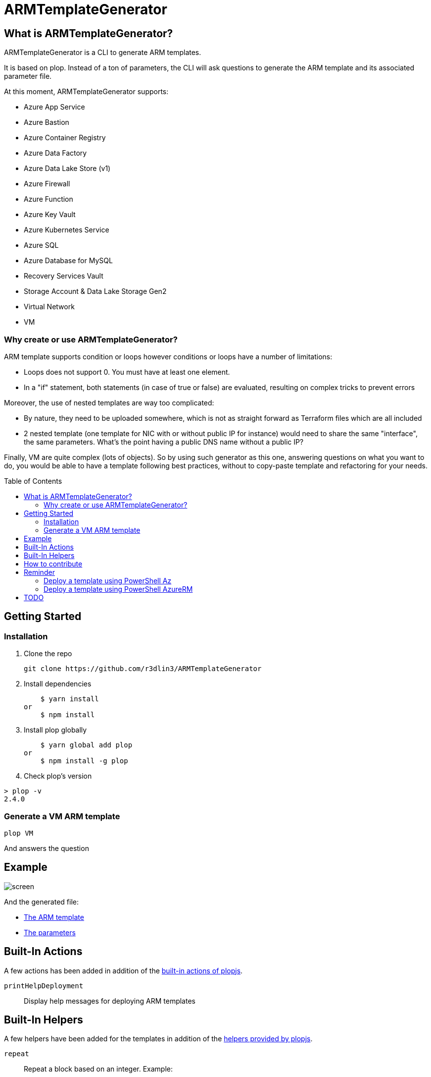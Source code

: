 = ARMTemplateGenerator
ifdef::env-github[]
:imagesdir: https://raw.githubusercontent.com/r3dlin3/ARMTemplateGenerator/master/
:tip-caption: :bulb:
:note-caption: :information_source:
:important-caption: :heavy_exclamation_mark:
:caution-caption: :fire:
:warning-caption: :warning:
endif::[]
ifndef::env-github[]
:imagesdir: ./
endif::[]
:toc:
:toc-placement!:

== What is ARMTemplateGenerator?

ARMTemplateGenerator is a CLI to generate ARM templates. 

It is based on plop. Instead of a ton of parameters, the CLI will ask questions to generate the ARM template and its associated parameter file.

At this moment, ARMTemplateGenerator supports:

* Azure App Service
* Azure Bastion
* Azure Container Registry
* Azure Data Factory
* Azure Data Lake Store (v1)
* Azure Firewall
* Azure Function
* Azure Key Vault
* Azure Kubernetes Service
* Azure SQL
* Azure Database for MySQL
* Recovery Services Vault
* Storage Account & Data Lake Storage Gen2
* Virtual Network
* VM

=== Why create or use ARMTemplateGenerator?

ARM template supports condition or loops however conditions or loops have a number of limitations:

* Loops does not support 0. You must have at least one element.
* In a "if" statement, both statements (in case of true or false) are evaluated, resulting on complex tricks to prevent errors

Moreover, the use of nested templates are way too complicated:

* By nature, they need to be uploaded somewhere, which is not as straight forward as Terraform files which are all included
* 2 nested template (one template for NIC with or without public IP for instance) would need to share the same "interface", the same parameters.
What's the point having a public DNS name without a public IP?

Finally, VM are quite complex (lots of objects). 
So by using such generator as this one, answering questions on what you want to do, you would be able to have a template following best practices, without to copy-paste template and refactoring for your needs.

toc::[]

== Getting Started

=== Installation
1. Clone the repo

    git clone https://github.com/r3dlin3/ARMTemplateGenerator

2. Install dependencies

    $ yarn install
or
    $ npm install

3. Install plop globally

    $ yarn global add plop
or
    $ npm install -g plop

4. Check plop's version

----
> plop -v
2.4.0
----

=== Generate a VM ARM template
----
plop VM
----
And answers the question

== Example

image::assets/screen.png[]

And the generated file: 

* link:assets/abcd.json[The ARM template]
* link:assets/abcd.parameters.json[The parameters]

== Built-In Actions

A few actions has been added in addition of the https://plopjs.com/documentation/#built-in-actions[built-in actions of plopjs].

`printHelpDeployment`:: Display help messages for deploying ARM templates

== Built-In Helpers

A few helpers have been added for the templates in addition of the https://plopjs.com/documentation/#built-in-helpers[helpers provided by plopjs].

`repeat`:: Repeat a block based on an integer. Example:
----
{{#repeat count=nbDataDisk}}
    {
        "diskSizeGB": "[parameters('sizeOfEachDataDiskInGB')]",
        "lun": {{@index}},
        "createOption": "Empty"
    }{{#unless @last}},{{/unless}}
{{/repeat}}
----
`is`:: Test equality with a value (string or integer). Example:
----
{{#is privateIPtype "Static"}}
"privateIP": {
    "type": "string",
    "metadata": {
        "description": "Static private IP"
    }
},
{{/is}}
----
`isnot`:: The reverse of `is`

== How to contribute

For new modules, a generator "Generator" has been created:

----
> plop Generator "Azure Backup"
√  ++ \templates\AzureBackup\azuredeploy.json
√  ++ \templates\AzureBackup\azuredeploy.parameters.json
√  ++ \templates\AzureBackup\component.js
----


== Reminder

=== Deploy a template using PowerShell Az
1) Login to Azure
----
Login-AzAccount
Get-AzSubscription
Set-AzContext -SubscriptionId <subscription ID>
----
Or 
----
Import-AzContext -Path tomycontext
----
2) Create a resource group
----
$rg="myrg"
New-AzResourceGroup $rg -Location "West Europe"
----
3) Deploy
----
New-AzResourceGroupDeployment -ResourceGroupName $rg -TemplateFile .\generated\mytemplate.json -TemplateParameterFile .\generated\mytemplate.parameters.json -verbose
----

=== Deploy a template using PowerShell AzureRM
1) Login to Azure
----
Login-AzureRmAccount
Get-AzureRmSubscription
Set-AzureRmContext -SubscriptionId <subscription ID>
----
Or 
----
Import-AzureRmContext -Path tomycontext
----
2) Create a resource group
----
$rg="myrg"
New-AzureRmResourceGroup $rg -Location "West Europe"
----
3) Deploy
----
New-AzureRmResourceGroupDeployment -ResourceGroupName $rg -TemplateFile .\generated\mytemplate.json -TemplateParameterFile .\generated\mytemplate.parameters.json -verbose
----

== TODO

* VM: add Azure Key Vault support
* SQL: Add georeplication support
* SQL: Add TDE encryption with Key Vault
* SQL: Add Long-Term backup
* AKS

